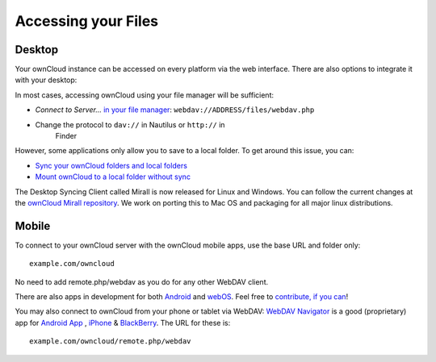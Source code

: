 Accessing your Files
====================


Desktop
-------

Your ownCloud instance can be accessed on every platform via the web interface. There are also options to integrate it with your desktop:

In most cases, accessing ownCloud using your file manager will be
sufficient:

-  *Connect to Server...* `in your file manager`_:
   ``webdav://ADDRESS/files/webdav.php``

-  Change the protocol to ``dav://`` in Nautilus or ``http://`` in
      Finder

However, some applications only allow you to save to a local folder. To
get around this issue, you can:

+ `Sync your ownCloud folders and local folders`_

+ `Mount ownCloud to a local folder without sync`_

The
Desktop Syncing Client called Mirall is now released for Linux and
Windows. You can follow the current changes at the `ownCloud Mirall
repository`_. We work on porting this to Mac OS and packaging for all
major linux distributions.

Mobile
-------
To connect to your ownCloud server with the ownCloud mobile apps, use the base URL and folder only::

    example.com/owncloud

No need to add remote.php/webdav as you do for any other WebDAV client.

There are also apps in development for both `Android`_ and `webOS`_. Feel
free to `contribute, if you can`_! 

You may also connect to ownCloud from your phone or tablet via WebDAV: `WebDAV Navigator`_ is a good (proprietary) app for `Android App`_ , `iPhone`_ & `BlackBerry`_. The URL for these is::

    example.com/owncloud/remote.php/webdav



.. _in your file manager: http://en.wikipedia.org/wiki/Webdav#Implementations
.. _Sync your ownCloud folders and local folders: http://owncloud.org/documentation/sync-clients/
.. _Mount ownCloud to a local folder without sync: http://owncloud.org/use/webdav/
.. _ownCloud Mirall repository: https://gitorious.org/owncloud/mirall
.. _Android: http://gitorious.org/owncloud/android
.. _webOS: http://gitorious.org/owncloud/webos
.. _contribute, if you can: /contribute/
.. _WebDAV Navigator: http://seanashton.net/webdav/
.. _Android App: http://market.android.com/details?id=com.schimera.webdavnavlite
.. _iPhone: http://itunes.apple.com/app/webdav-navigator/id382551345
.. _BlackBerry: http://appworld.blackberry.com/webstore/content/46279
